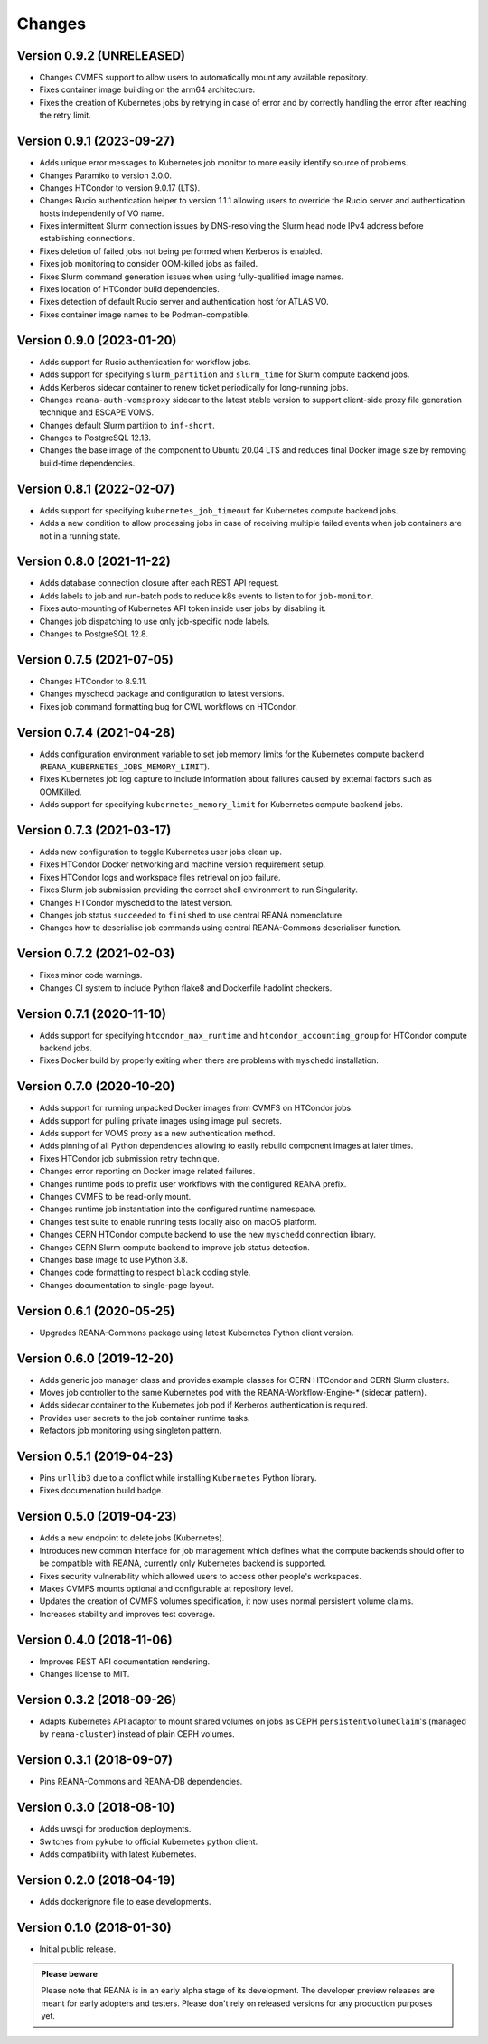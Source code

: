 Changes
=======

Version 0.9.2 (UNRELEASED)
--------------------------

- Changes CVMFS support to allow users to automatically mount any available repository.
- Fixes container image building on the arm64 architecture.
- Fixes the creation of Kubernetes jobs by retrying in case of error and by correctly handling the error after reaching the retry limit.

Version 0.9.1 (2023-09-27)
--------------------------

- Adds unique error messages to Kubernetes job monitor to more easily identify source of problems.
- Changes Paramiko to version 3.0.0.
- Changes HTCondor to version 9.0.17 (LTS).
- Changes Rucio authentication helper to version 1.1.1 allowing users to override the Rucio server and authentication hosts independently of VO name.
- Fixes intermittent Slurm connection issues by DNS-resolving the Slurm head node IPv4 address before establishing connections.
- Fixes deletion of failed jobs not being performed when Kerberos is enabled.
- Fixes job monitoring to consider OOM-killed jobs as failed.
- Fixes Slurm command generation issues when using fully-qualified image names.
- Fixes location of HTCondor build dependencies.
- Fixes detection of default Rucio server and authentication host for ATLAS VO.
- Fixes container image names to be Podman-compatible.

Version 0.9.0 (2023-01-20)
--------------------------

- Adds support for Rucio authentication for workflow jobs.
- Adds support for specifying ``slurm_partition`` and ``slurm_time`` for Slurm compute backend jobs.
- Adds Kerberos sidecar container to renew ticket periodically for long-running jobs.
- Changes ``reana-auth-vomsproxy`` sidecar to the latest stable version to support client-side proxy file generation technique and ESCAPE VOMS.
- Changes default Slurm partition to ``inf-short``.
- Changes to PostgreSQL 12.13.
- Changes the base image of the component to Ubuntu 20.04 LTS and reduces final Docker image size by removing build-time dependencies.

Version 0.8.1 (2022-02-07)
---------------------------

- Adds support for specifying ``kubernetes_job_timeout`` for Kubernetes compute backend jobs.
- Adds a new condition to allow processing jobs in case of receiving multiple failed events when job containers are not in a running state.

Version 0.8.0 (2021-11-22)
--------------------------

- Adds database connection closure after each REST API request.
- Adds labels to job and run-batch pods to reduce k8s events to listen to for ``job-monitor``.
- Fixes auto-mounting of Kubernetes API token inside user jobs by disabling it.
- Changes job dispatching to use only job-specific node labels.
- Changes to PostgreSQL 12.8.

Version 0.7.5 (2021-07-05)
--------------------------

- Changes HTCondor to 8.9.11.
- Changes myschedd package and configuration to latest versions.
- Fixes job command formatting bug for CWL workflows on HTCondor.

Version 0.7.4 (2021-04-28)
--------------------------

- Adds configuration environment variable to set job memory limits for the Kubernetes compute backend (``REANA_KUBERNETES_JOBS_MEMORY_LIMIT``).
- Fixes Kubernetes job log capture to include information about failures caused by external factors such as OOMKilled.
- Adds support for specifying ``kubernetes_memory_limit`` for Kubernetes compute backend jobs.

Version 0.7.3 (2021-03-17)
--------------------------

- Adds new configuration to toggle Kubernetes user jobs clean up.
- Fixes HTCondor Docker networking and machine version requirement setup.
- Fixes HTCondor logs and workspace files retrieval on job failure.
- Fixes Slurm job submission providing the correct shell environment to run Singularity.
- Changes HTCondor myschedd to the latest version.
- Changes job status ``succeeded`` to ``finished`` to use central REANA nomenclature.
- Changes how to deserialise job commands using central REANA-Commons deserialiser function.

Version 0.7.2 (2021-02-03)
--------------------------

- Fixes minor code warnings.
- Changes CI system to include Python flake8 and Dockerfile hadolint checkers.

Version 0.7.1 (2020-11-10)
--------------------------

- Adds support for specifying ``htcondor_max_runtime`` and ``htcondor_accounting_group`` for HTCondor compute backend jobs.
- Fixes Docker build by properly exiting when there are problems with ``myschedd`` installation.

Version 0.7.0 (2020-10-20)
--------------------------

- Adds support for running unpacked Docker images from CVMFS on HTCondor jobs.
- Adds support for pulling private images using image pull secrets.
- Adds support for VOMS proxy as a new authentication method.
- Adds pinning of all Python dependencies allowing to easily rebuild component images at later times.
- Fixes HTCondor job submission retry technique.
- Changes error reporting on Docker image related failures.
- Changes runtime pods to prefix user workflows with the configured REANA prefix.
- Changes CVMFS to be read-only mount.
- Changes runtime job instantiation into the configured runtime namespace.
- Changes test suite to enable running tests locally also on macOS platform.
- Changes CERN HTCondor compute backend to use the new ``myschedd`` connection library.
- Changes CERN Slurm compute backend to improve job status detection.
- Changes base image to use Python 3.8.
- Changes code formatting to respect ``black`` coding style.
- Changes documentation to single-page layout.

Version 0.6.1 (2020-05-25)
--------------------------

- Upgrades REANA-Commons package using latest Kubernetes Python client version.

Version 0.6.0 (2019-12-20)
--------------------------

- Adds generic job manager class and provides example classes for CERN HTCondor
  and CERN Slurm clusters.
- Moves job controller to the same Kubernetes pod with the
  REANA-Workflow-Engine-* (sidecar pattern).
- Adds sidecar container to the Kubernetes job pod if Kerberos authentication
  is required.
- Provides user secrets to the job container runtime tasks.
- Refactors job monitoring using singleton pattern.

Version 0.5.1 (2019-04-23)
--------------------------

- Pins ``urllib3`` due to a conflict while installing ``Kubernetes`` Python
  library.
- Fixes documenation build badge.

Version 0.5.0 (2019-04-23)
--------------------------

- Adds a new endpoint to delete jobs (Kubernetes).
- Introduces new common interface for job management which defines what the
  compute backends should offer to be compatible with REANA, currently only
  Kubernetes backend is supported.
- Fixes security vulnerability which allowed users to access other people's
  workspaces.
- Makes CVMFS mounts optional and configurable at repository level.
- Updates the creation of CVMFS volumes specification, it now uses normal
  persistent volume claims.
- Increases stability and improves test coverage.

Version 0.4.0 (2018-11-06)
--------------------------

- Improves REST API documentation rendering.
- Changes license to MIT.

Version 0.3.2 (2018-09-26)
--------------------------

- Adapts Kubernetes API adaptor to mount shared volumes on jobs as CEPH
  ``persistentVolumeClaim``'s (managed by ``reana-cluster``) instead of plain
  CEPH volumes.

Version 0.3.1 (2018-09-07)
--------------------------

- Pins REANA-Commons and REANA-DB dependencies.

Version 0.3.0 (2018-08-10)
--------------------------

- Adds uwsgi for production deployments.
- Switches from pykube to official Kubernetes python client.
- Adds compatibility with latest Kubernetes.


Version 0.2.0 (2018-04-19)
--------------------------

- Adds dockerignore file to ease developments.

Version 0.1.0 (2018-01-30)
--------------------------

- Initial public release.

.. admonition:: Please beware

   Please note that REANA is in an early alpha stage of its development. The
   developer preview releases are meant for early adopters and testers. Please
   don't rely on released versions for any production purposes yet.
